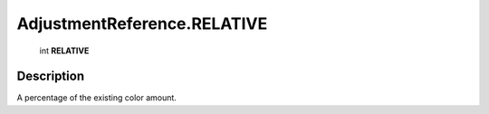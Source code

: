 .. _AdjustmentReference.RELATIVE:

================================================
AdjustmentReference.RELATIVE
================================================

   int **RELATIVE**


Description
-----------

A percentage of the existing color amount.


